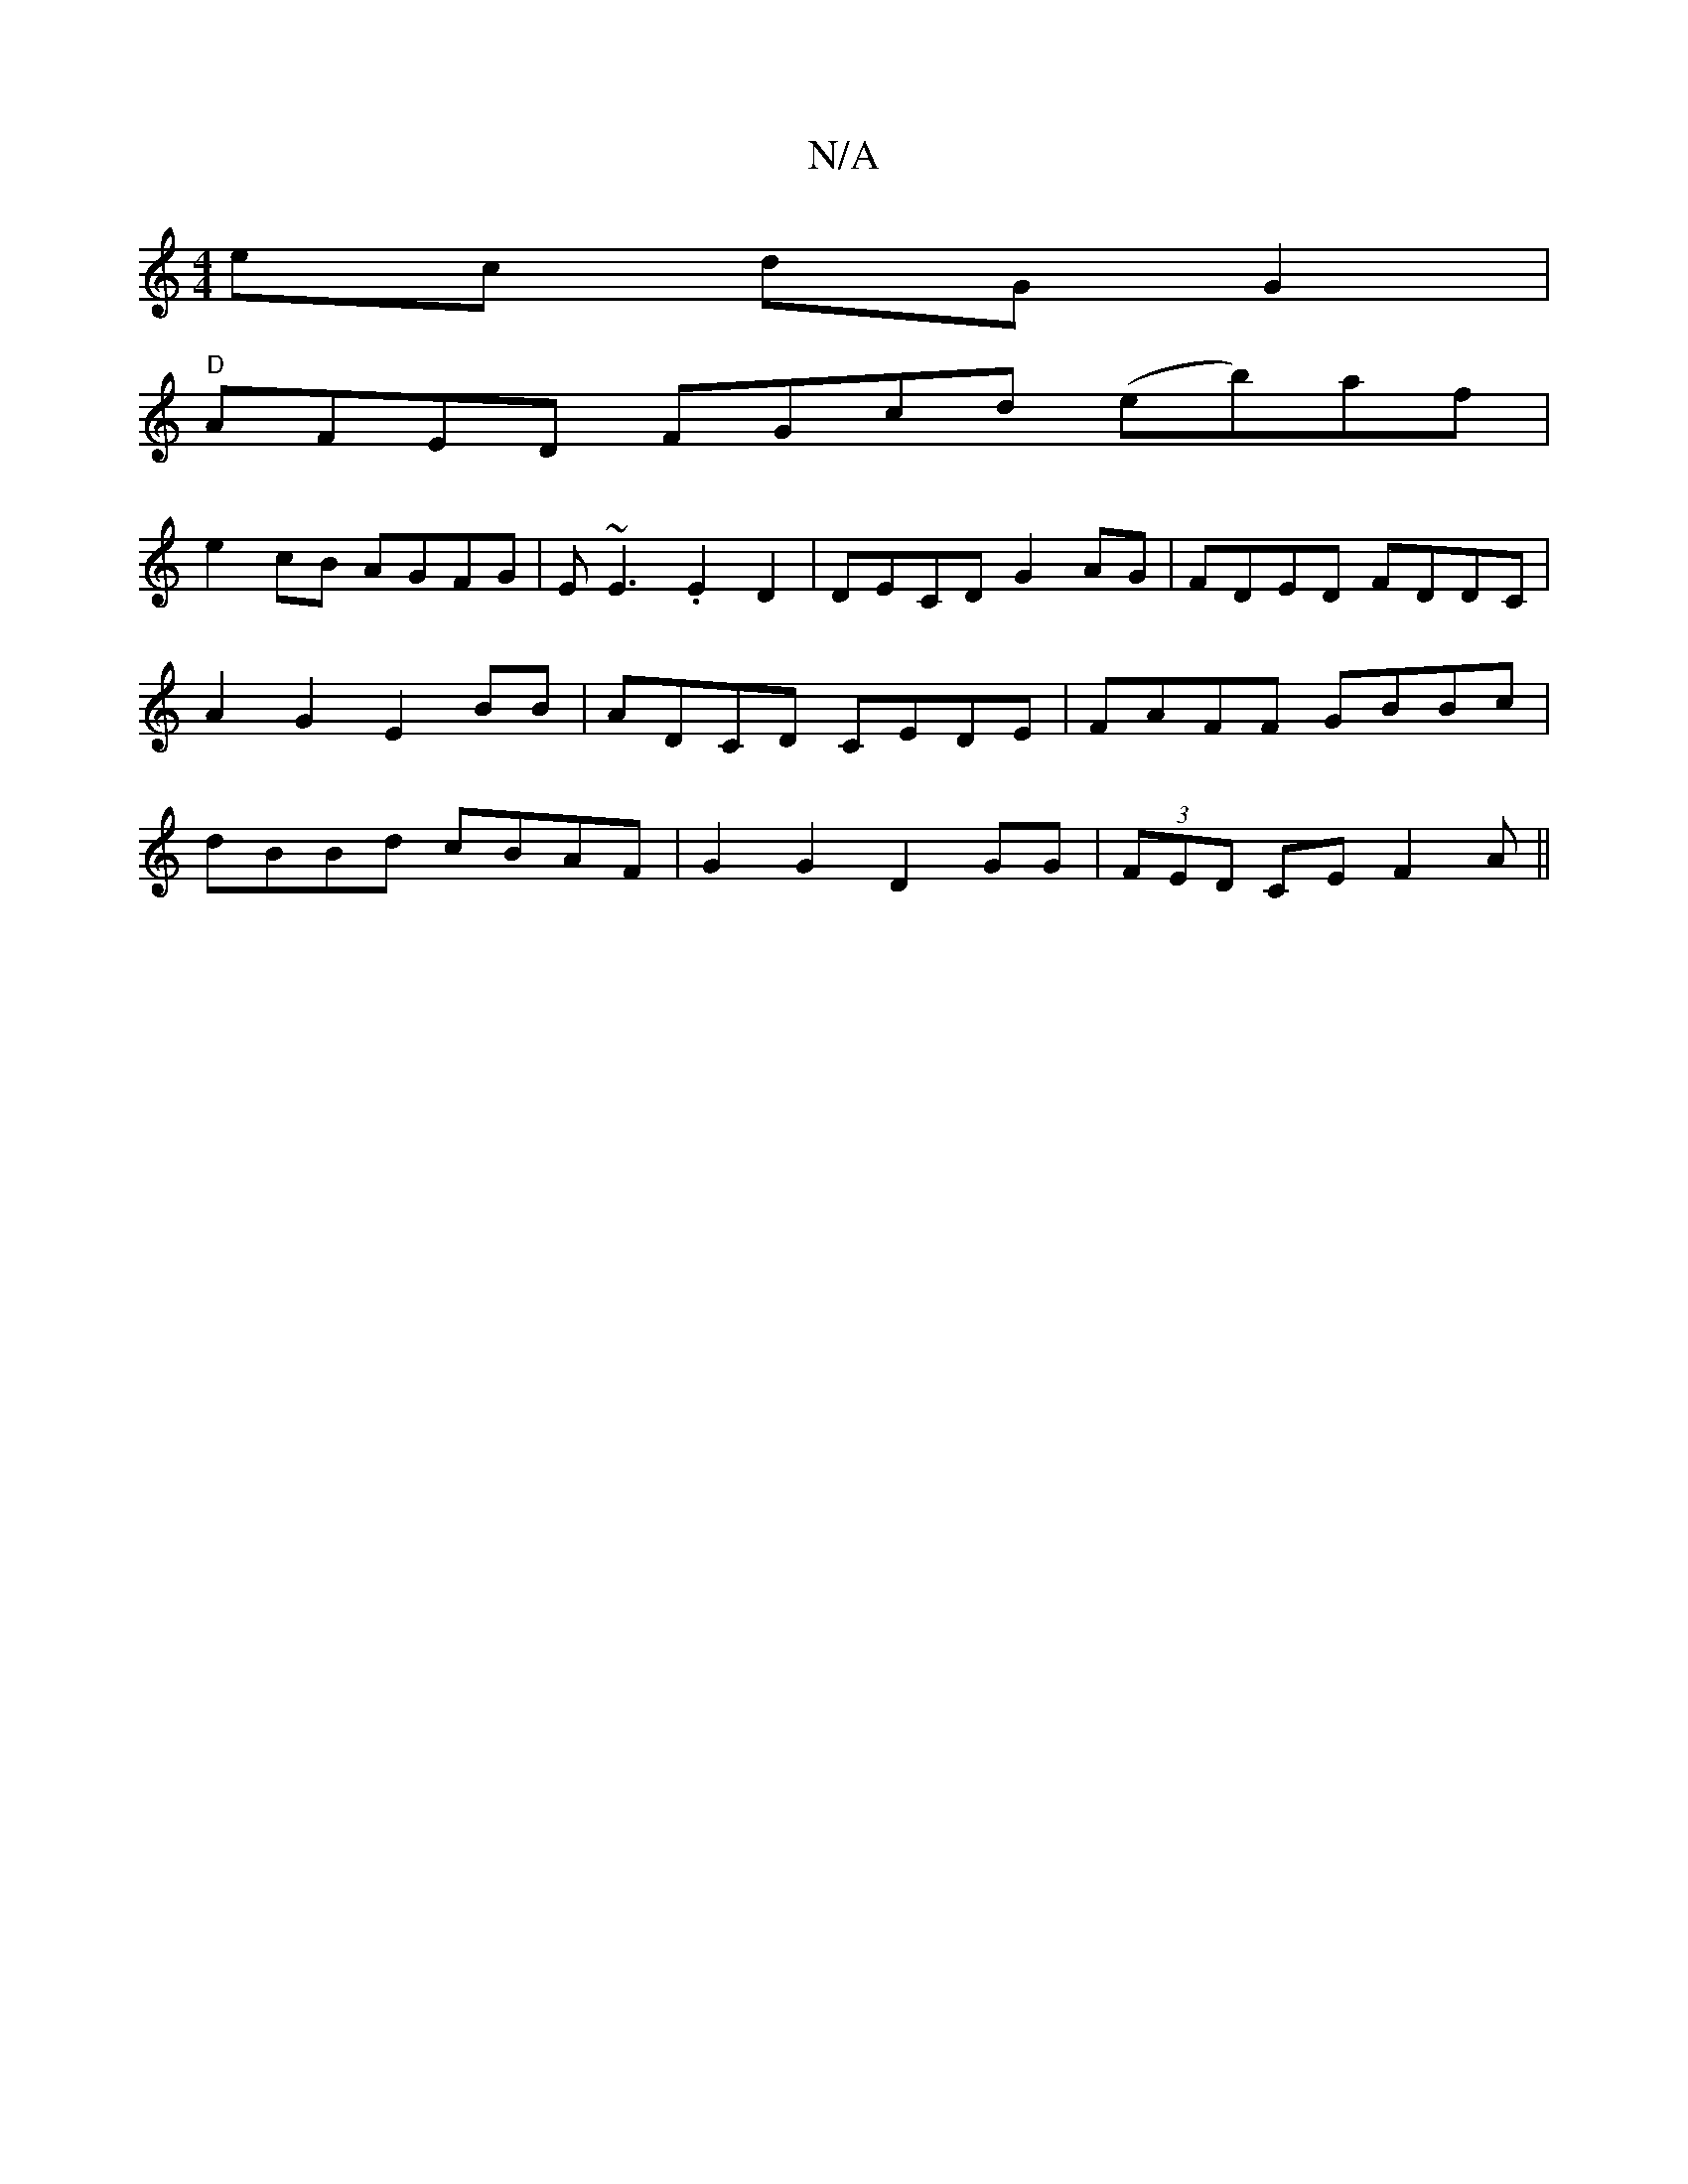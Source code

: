 X:1
T:N/A
M:4/4
R:N/A
K:Cmajor
ec dG G2|
"D"AFED FGcd (eb)af|
e2cB AGFG|E~E3.E2D2|DECD G2AG|FDED FDDC|A2G2 E2BB|ADCD CEDE|FAFF GBBc|dBBd cBAF|G2G2 D2GG| (3FED CE F2A||

dec d/c/e/f/f/e/|f3 (a3) | "G"G6| c4 d2:|

Ac|dcBA BABc|GAFG A